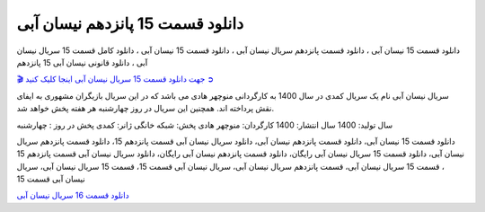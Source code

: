 دانلود قسمت 15 پانزدهم نیسان آبی
===================================
 

دانلود قسمت 15 نیسان آبی ، دانلود قسمت پانزدهم سریال نیسان آبی ، دانلود قسمت 15 نیسان آبی ، دانلود کامل قسمت 15 سریال نیسان آبی ، دانلود قانونی نیسان آبی 15 پانزدهم

`🎬 جهت دانلود قسمت 15 سریال نیسان آبی اینجا کلیک کنید ➲ <https://pishgammovie.ir/iranian-serial-download/nissan-abi/>`_

سریال نیسان آبی نام یک سریال کمدی در سال 1400 به کارگردانی منوچهر هادی می باشد که در این سریال بازیگران مشهوری به ایفای نقش پرداخته اند. همچنین این سریال در روز چهارشنبه هر هفته پخش خواهد شد.

سال تولید: 1400
سال انتشار: 1400
کارگردان: منوچهر هادی
پخش: شبکه خانگی
ژانر: کمدی
پخش در روز : چهارشنبه


دانلود قسمت 15 نیسان آبی، دانلود قسمت پانزدهم نیسان آبی، دانلود سریال نیسان آبی قسمت پانزدهم 15، دانلود قسمت پانزدهم سریال نیسان آبی، دانلود قسمت 15 سریال نیسان آبی رایگان، دانلود قسمت پانزدهم نیسان آبی رایگان، دانلود سریال نیسان آبی قسمت پانزدهم 15 ، قسمت 15 سریال نیسان آبی، قسمت پانزدهم سریال نیسان آبی، سریال نیسان آبی قسمت 15، قسمت 15 سریال نیسان آبی، سریال نیسان آبی قسمت 15


`دانلود قسمت 16 سریال نیسان آبی <https://nissanabi16.readthedocs.io/en/latest/>`_

